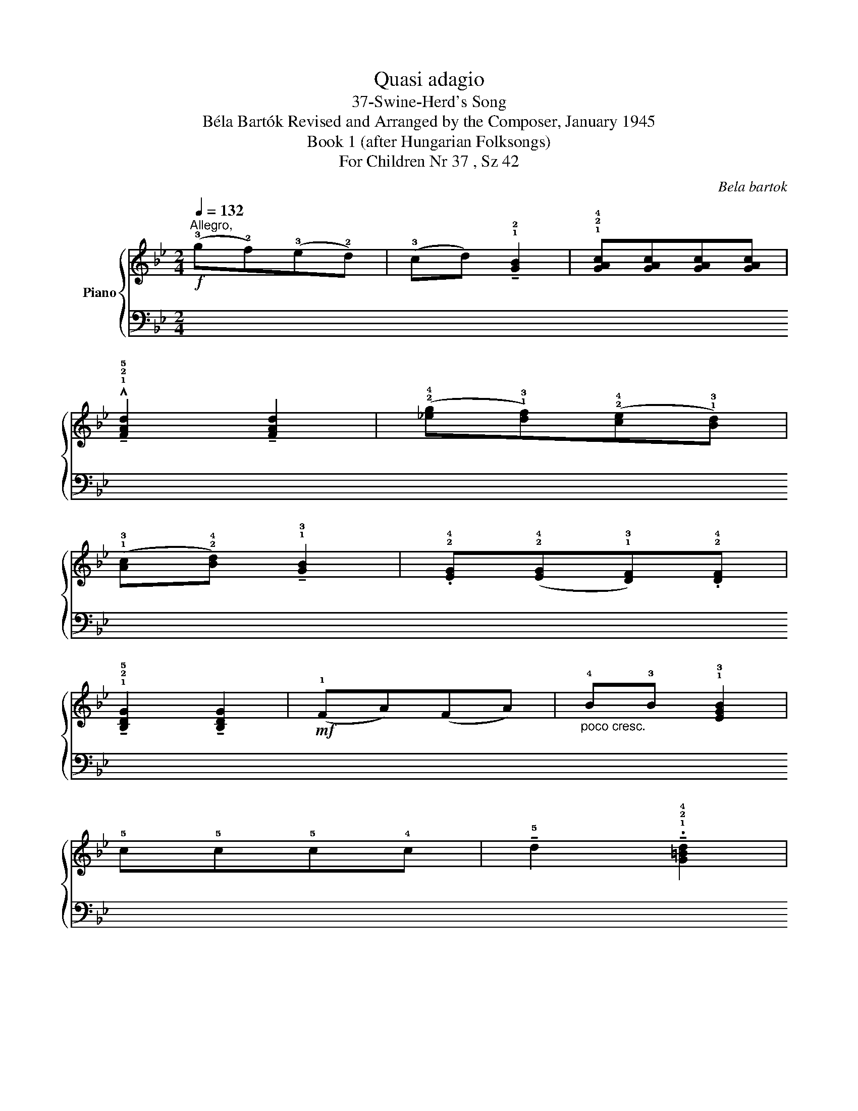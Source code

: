 X:1
T:Quasi adagio
T:37-Swine-Herd's Song 
T:Béla Bartók Revised and Arranged by the Composer, January 1945 
T:Book 1 (after Hungarian Folksongs)
T:For Children Nr 37 , Sz 42
C:Bela bartok
%%score { ( 1 3 ) | ( 2 4 ) }
L:1/8
Q:1/4=132
M:2/4
K:Bb
V:1 treble nm="Piano"
V:3 treble 
V:2 bass 
V:4 bass 
V:1
"^Allegro,"!f! (!3!g!2!f)(!3!e!2!d) | (!3!cd) !tenuto!!1!!2![GB]2 | !1!!2!!4![GAc][GAc][GAc][GAc] | %3
 !^!!tenuto!!1!!2!!5![FAd]2 !tenuto![FAd]2 | (!2!!4![_eg]!1!!3![df])(!2!!4![ce]!1!!3![Bd]) | %5
 (!1!!3![Ac]!2!!4![Bd]) !tenuto!!1!!3![GB]2 | .!2!!4![EG](!2!!4![EG]!1!!3![DF]).!2!!4![DF] | %7
 !tenuto!!1!!2!!5![B,DG]2 !tenuto![B,DG]2 |!mf! (!1!FA)(FA) |"_poco cresc." !4!B!3!B !1!!3![EGB]2 | %10
 !5!c!5!c!5!c!4!c | !tenuto!!5!d2 !tenuto!.!1!!2!!4![G=Bd]2 | %12
!mf! (!2!!4![eg][df])(!2!!4![ce][Bd]) |"_dim." !2!!4![_Ac]!1!!5![^Fd] !tenuto!.!1!!3![GB]2 | %14
 .!2!!4![EG]!2!!4![EG]!1!!3![DF].!2!!4![DF] |!p! !tenuto!!1!!2!!5![B,DG]2 !tenuto![B,DG]2 | z4 | %17
 z4 |!mf! z2 (!2!!4![EG]F) |"_cresc." z2 (!3!G_A) | z2 (!4!Bc) | z2 (!5!ED) | z2 (!3!d_e) | %23
 z2 (!3!=ef) | z2!f! (!1!!2!!4![A_eg]a) | z2 !3!!5![=Bd]2 | z4 | z2!p! (!2!AG) | %28
[Q:1/4=152]"^Più Vivo,"!f! ((!2!!4![eg][df]))(!2!!4![ce][Bd]) | %29
 (!1!!3![Ac][Bd]) !tenuto!!1!!3![GB]2 | .!2!!4![EG]([EG][DF]).!2!!4![DF] | %31
 !tenuto!!1!!2!!5![B,DG]2 !tenuto![B,DG]2 |!ff! (!2!!4![e'g'][d'f'])(!2!!4![c'e'][bd']) | %33
 (!1!!3![ac'][bd']) !tenuto!!1!!3![gb]2 | .!2!!4![eg]([eg][df]).!2!!

!!4![df] | %35
 !tenuto![Bdg]2 !tenuto![Bdg]2 | z2[K:bass] !tenuto!.!2!!4![G,,B,,]2 | z2 !tenuto!.!2!!4![G,B,]2 | %38
 z2[K:treble] !tenuto!.[Bdg]2 | z2!fff! !fermata![bd'g']2 |] %40
V:2
 (!2!G!3!F)(!2!E!3!D) | !2!CD !tenuto!!4!!2![G,B,]2 | (!2!G,!3!F,)(!2!F,!3!=E,) | %3
 !4!D,2 !tenuto!!4!D,2 | z2 (!4!C,,D,,) | (E,,F,,)(!2!G,,!1!A,,) | .!5!B,,(!3!E,!1!B,).!2!A, | %7
 G,2 !tenuto!G,2 | z2 !tenuto!.!4!!2!!1![F,A,C]2 | z2 !tenuto!.!4!!2!!1![E,G,B,]2 | %10
 z2 !tenuto!.!5!!3!!1![C,=E,G,]2 | z2 !tenuto!.!5!!3!!1![G,,=B,,D,]2 | (!1!_E!3!B,)(!1!C!3!G,) | %13
 (!2!_A,!5!!1![D,=A,])(!4!D,!5!C,- | C,)(!2!B,!1!A,).!5!D, | (!1!G,!2!F,!3!D,!5!B,,) | %16
 z"^cresc." (!1!G,F,!4!D, | !1!F,!2!D,!3!B,,!5!G,,) | (!3!F,,!1!A,,)(F,,A,,) | %19
 !2!B,,!1!B,, !tenuto!!2!B,,2 | !1!C,!2!C,!1!C,!2!C, | !tenuto!!1!D,2 !tenuto!!3!D,2 | %22
 (!1!G,!2!F,)(!2!E,!3!D,) | (!3!C,!1!D,) !2!B,,2 | !4!G,,(!2!G,,!3!F,,)!3!F,, | !2!G,,2 !2!G,,2 | %26
 z2!f! !2!!1![=B,D]2 | z4 | z2 (!4!C,,D,,) | (E,,F,,)(!2!G,,!1!A,,) | .!5!B,,(!3!E,!1!B,).!2!A, | %31
 (!1!G,!2!F,!1!D,!2!B,,) | !5!F,,2 (!4!C,D,) | (E,F,)(!2!G,!1!A,) |[K:treble] .!5!B,(!3!EB).A | %35
!ped! (!1!GFGD | GFGD | GFGD | GFGD) | z2 !fermata![G,D]2!ped-up! |] %40
V:3
 x4 | x4 | x4 | x4 | x4 | x4 | x4 | x4 | x4 | x4 | z2 !4![=EG]2 | x4 | x4 | x4 | x4 | x4 | x4 | %17
 x4 | x2 !1![CE]2 | x2 !1!!2![DF]2 | x2 !1!!2![=EG]2 | x2 !2!!3![^FA]2 | x2 !1!!2![Ac]2 | %23
 x2 !1!!2![_Bd]2 | x4 | x2 (!2!AG) | x4 | x4 | x4 | x4 | x4 | x4 | x4 | x4 | x4 | x4 | %36
 x2[K:bass] x2 | x4 | x2[K:treble] x2 | x4 |] %40
V:4
 x4 | x4 | x4 | x4 | x4 | x4 | x4 | x4 | x4 | x4 | x4 | x4 | x4 | x4 | x4 | x4 | x4 | x4 | x4 | %19
 x4 | x4 | x4 | x4 | x4 | x4 | x4 | x2 !3!A,G, | x4 | x4 | x4 | x4 | x4 | x4 | x4 |[K:treble] x4 | %35
 x4 | x4 | x4 | x4 | x4 |] %40

